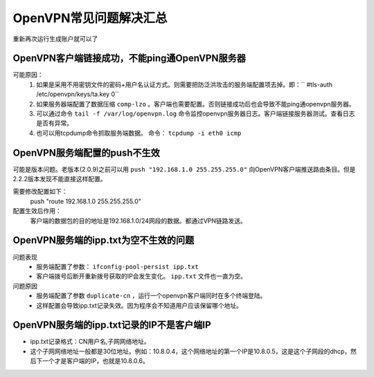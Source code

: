 
.. _server-linux-openvpn-faq:

======================================================================================================================================================
OpenVPN常见问题解决汇总
======================================================================================================================================================





.. code-block:: bash
    :linenos:

    [root@OpenVPN_001 2.0]# ./build-key-pass user101
    Generating a 1024 bit RSA private key
    .........++++++
    ................................++++++
    writing new private key to 'user101.key'
    Enter PEM pass phrase:
    140348621158216:error:28069065:lib(40):UI_set_result:result too small:ui_lib.c:869:You must type in 4 to 1024 characters
    140348621158216:error:0906406D:PEM routines:PEM_def_callback:problems getting password:pem_lib.c:111:
    140348621158216:error:0907E06F:PEM routines:DO_PK8PKEY:read key:pem_pk8.c:130:

重新再次运行生成账户就可以了

OpenVPN客户端链接成功，不能ping通OpenVPN服务器
======================================================================================================================================================


可能原因：
    1. 如果是采用不用密钥文件的密码+用户名认证方式。则需要把防泛洪攻击的服务端配置项去掉。即：`` #tls-auth /etc/openvpn/keys/ta.key 0``
    2. 如果服务器端配置了数据压缩 ``comp-lzo`` 。客户端也需要配置。否则链接成功后也会导致不能ping通openvpn服务器。
    3. 可以通过命令 ``tail -f /var/log/openvpn.log`` 命令监控openvpn服务器日志。客户端链接服务器测试。查看日志是否有异常。
    4. 也可以用tcpdump命令抓取服务端数据。 命令： ``tcpdump -i eth0 icmp``


OpenVPN服务端配置的push不生效
======================================================================================================================================================

可能是版本问题。老版本(2.0.9)之前可以用 ``push "192.168.1.0 255.255.255.0"`` 向OpenVPN客户端推送路由条目。但是2.2.2版本发现不能直接这样配置。

需要修改配置如下：
    push "route 192.168.1.0 255.255.255.0"
配置生效后作用：
    客户端的数据包的目的地址是192.168.1.0/24网段的数据。都通过VPN链路发送。

OpenVPN服务端的ipp.txt为空不生效的问题
======================================================================================================================================================

问题表现
    - 服务端配置了参数： ``ifconfig-pool-persist ipp.txt``
    - 客户端拨号后断开重新拨号获取的IP会发生变化。 ``ipp.txt`` 文件也一直为空。

问题原因
    - 服务端配置了参数 ``duplicate-cn`` ，运行一个openvpn客户端同时在多个终端登陆。
    - 这样配置会导致ipp.txt记录失效。因为程序会不知道用户应该保留哪个地址。


OpenVPN服务端的ipp.txt记录的IP不是客户端IP
======================================================================================================================================================

- ipp.txt记录格式：CN用户名,子网网络地址。
- 这个子网网络地址一般都是30位地址。例如：10.8.0.4，这个网络地址的第一个IP是10.8.0.5，这是这个子网段的dhcp，然后下一个才是客户端的IP，也就是10.8.0.6。
